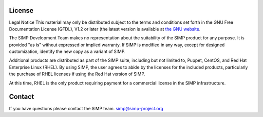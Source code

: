 License
=======

Legal Notice
This material may only be distributed
subject to the terms and conditions set forth in the GNU Free
Documentation License (GFDL), V1.2 or later (the latest version is
available at `the GNU website <http://www.gnu.org/licenses/fdl.txt>`_.

The SIMP Development Team
makes no representation about the suitability of the SIMP product for
any purpose. It is provided "as is" without
expressed or implied warranty. If SIMP is modified in any way, except
for designed customization, identify the new copy as a variant of
SIMP.

Additional products are distributed
as part of the SIMP suite, including but not limited to, Puppet,
CentOS, and Red Hat Enterprise Linux (RHEL). By using SIMP, the user
agrees to abide by the licenses for the included products,
particularly the purchase of RHEL licenses if using the Red Hat
version of SIMP.

At this time,
RHEL is the only product requiring payment for a commercial license in
the SIMP infrastructure.

Contact
=======

If you have questions please contact the SIMP team. simp@simp-project.org
